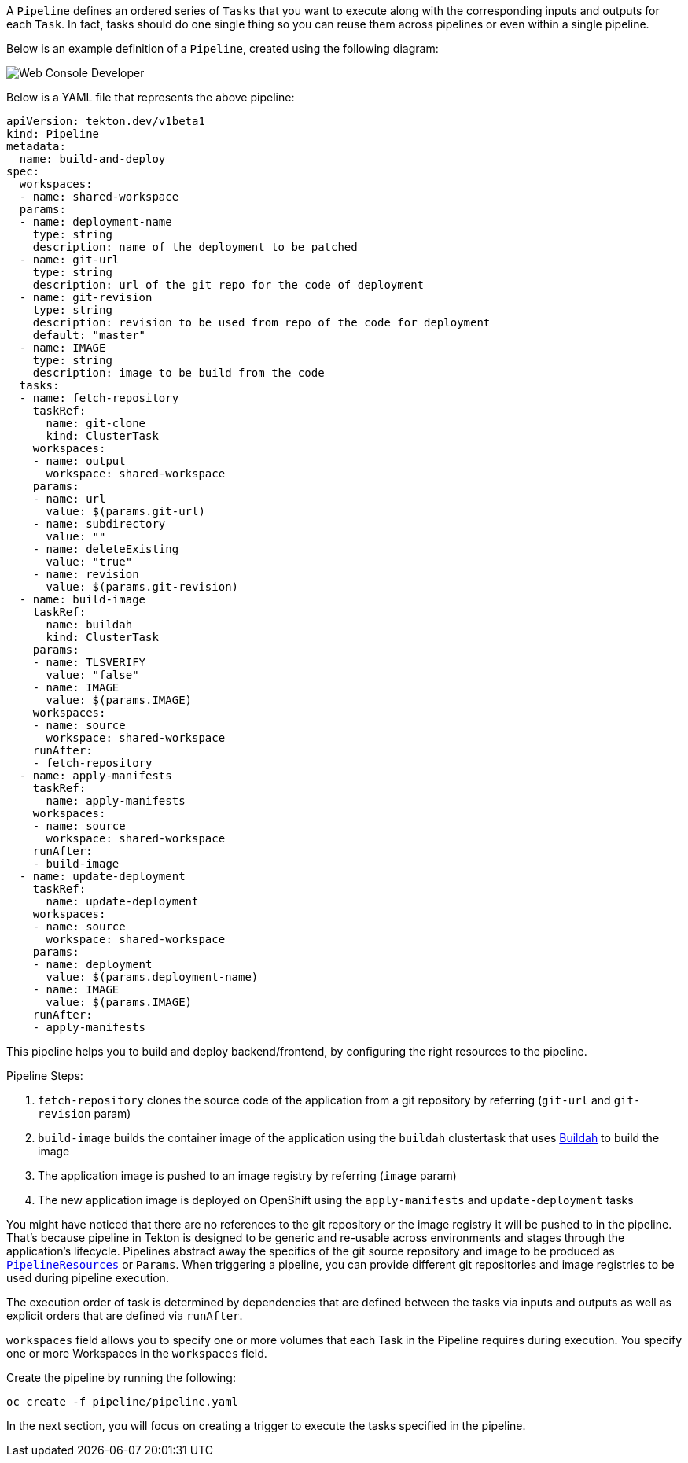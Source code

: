 A `Pipeline` defines an ordered series of `Tasks` that you want to execute along with the corresponding inputs and outputs for each `Task`. In fact, tasks should do one single thing so you can reuse them across pipelines or even within a single pipeline.

Below is an example definition of a `Pipeline`, created using the following diagram:

image::images/pipeline-diagram.png[Web Console Developer]

Below is a YAML file that represents the above pipeline:

[source,yaml,role=copypaste]
----
apiVersion: tekton.dev/v1beta1
kind: Pipeline
metadata:
  name: build-and-deploy
spec:
  workspaces:
  - name: shared-workspace
  params:
  - name: deployment-name
    type: string
    description: name of the deployment to be patched
  - name: git-url
    type: string
    description: url of the git repo for the code of deployment
  - name: git-revision
    type: string
    description: revision to be used from repo of the code for deployment
    default: "master"
  - name: IMAGE
    type: string
    description: image to be build from the code
  tasks:
  - name: fetch-repository
    taskRef:
      name: git-clone
      kind: ClusterTask
    workspaces:
    - name: output
      workspace: shared-workspace
    params:
    - name: url
      value: $(params.git-url)
    - name: subdirectory
      value: ""
    - name: deleteExisting
      value: "true"
    - name: revision
      value: $(params.git-revision)
  - name: build-image
    taskRef:
      name: buildah
      kind: ClusterTask
    params:
    - name: TLSVERIFY
      value: "false"
    - name: IMAGE
      value: $(params.IMAGE)
    workspaces:
    - name: source
      workspace: shared-workspace
    runAfter:
    - fetch-repository
  - name: apply-manifests
    taskRef:
      name: apply-manifests
    workspaces:
    - name: source
      workspace: shared-workspace
    runAfter:
    - build-image
  - name: update-deployment
    taskRef:
      name: update-deployment
    workspaces:
    - name: source
      workspace: shared-workspace
    params:
    - name: deployment
      value: $(params.deployment-name)
    - name: IMAGE
      value: $(params.IMAGE)
    runAfter:
    - apply-manifests
----

This pipeline helps you to build and deploy backend/frontend, by configuring the right resources to the pipeline.

Pipeline Steps:

  1. `fetch-repository` clones the source code of the application from a git repository by referring (`git-url` and `git-revision` param)
  2. `build-image` builds the container image of the application using the `buildah` clustertask
  that uses https://buildah.io/[Buildah] to build the image
  3. The application image is pushed to an image registry by referring (`image` param)
  4. The new application image is deployed on OpenShift using the `apply-manifests` and `update-deployment` tasks

You might have noticed that there are no references to the git repository or the image registry it will be pushed to in the pipeline. That's because pipeline in Tekton is designed to be generic and re-usable across environments and stages through the application's lifecycle. Pipelines abstract away the specifics of the git
source repository and image to be produced as https://tekton.dev/docs/pipelines/resources[`PipelineResources`] or `Params`. When triggering a pipeline, you can provide different git repositories and image registries to be used during pipeline execution.

The execution order of task is determined by dependencies that are defined between the tasks via inputs and outputs as well as explicit orders that are defined via `runAfter`.

`workspaces` field allows you to specify one or more volumes that each Task in the Pipeline requires during execution. You specify one or more Workspaces in the `workspaces` field.

Create the pipeline by running the following:

[source,bash,role=execute-1]
----
oc create -f pipeline/pipeline.yaml
----

In the next section, you will focus on creating a trigger to execute the tasks specified in the pipeline.